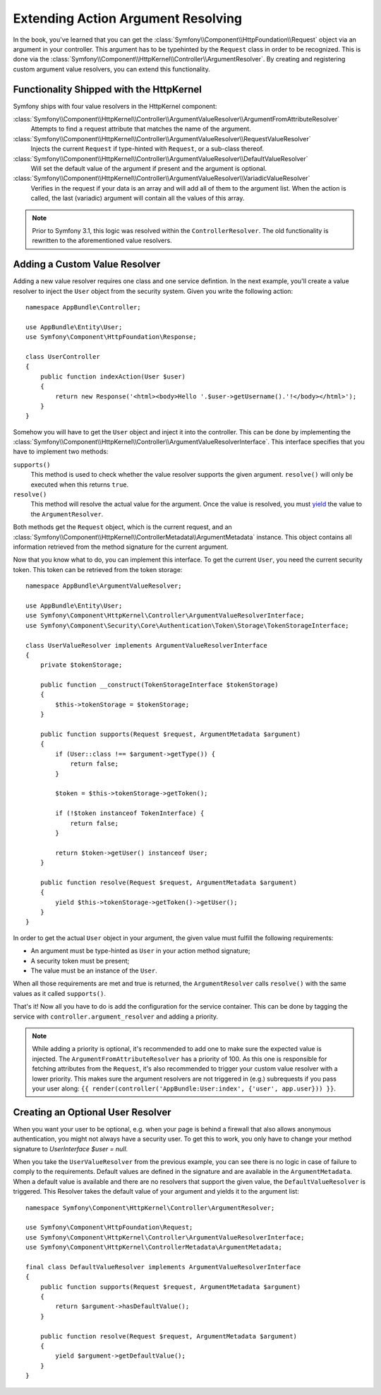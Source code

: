 .. index::
   single: Controller; Argument Value Resolvers

Extending Action Argument Resolving
===================================

.. versionadded:: 3.1
    The ``ArgumentResolver`` and value resolvers were introduced in Symfony 3.1.

In the book, you've learned that you can get the :class:`Symfony\\Component\\HttpFoundation\\Request`
object via an argument in your controller. This argument has to be typehinted
by the ``Request`` class in order to be recognized. This is done via the
:class:`Symfony\\Component\\HttpKernel\\Controller\\ArgumentResolver`. By
creating and registering custom argument value resolvers, you can extend
this functionality.

Functionality Shipped with the HttpKernel
-----------------------------------------

Symfony ships with four value resolvers in the HttpKernel component:

:class:`Symfony\\Component\\HttpKernel\\Controller\\ArgumentValueResolver\\ArgumentFromAttributeResolver`
    Attempts to find a request attribute that matches the name of the argument.

:class:`Symfony\\Component\\HttpKernel\\Controller\\ArgumentValueResolver\\RequestValueResolver`
    Injects the current ``Request`` if type-hinted with ``Request``, or a
    sub-class thereof.

:class:`Symfony\\Component\\HttpKernel\\Controller\\ArgumentValueResolver\\DefaultValueResolver`
    Will set the default value of the argument if present and the argument
    is optional.

:class:`Symfony\\Component\\HttpKernel\\Controller\\ArgumentValueResolver\\VariadicValueResolver`
    Verifies in the request if your data is an array and will add all of
    them to the argument list. When the action is called, the last (variadic)
    argument will contain all the values of this array.

.. note::

    Prior to Symfony 3.1, this logic was resolved within the ``ControllerResolver``.
    The old functionality is rewritten to the aforementioned value resolvers.

Adding a Custom Value Resolver
------------------------------

Adding a new value resolver requires one class and one service defintion.
In the next example, you'll create a value resolver to inject the ``User``
object from the security system. Given you write the following action::

    namespace AppBundle\Controller;

    use AppBundle\Entity\User;
    use Symfony\Component\HttpFoundation\Response;

    class UserController
    {
        public function indexAction(User $user)
        {
            return new Response('<html><body>Hello '.$user->getUsername().'!</body></html>');
        }
    }

Somehow you will have to get the ``User`` object and inject it into the controller.
This can be done by implementing the :class:`Symfony\\Component\\HttpKernel\\Controller\\ArgumentValueResolverInterface`.
This interface specifies that you have to implement two methods:

``supports()``
    This method is used to check whether the value resolver supports the
    given argument. ``resolve()`` will only be executed when this returns ``true``.
``resolve()``
    This method will resolve the actual value for the argument. Once the value
    is resolved, you must `yield`_ the value to the ``ArgumentResolver``.

Both methods get the ``Request`` object, which is the current request, and an
:class:`Symfony\\Component\\HttpKernel\\ControllerMetadata\\ArgumentMetadata`
instance. This object contains all information retrieved from the method signature
for the current argument.

Now that you know what to do, you can implement this interface. To get the
current ``User``, you need the current security token. This token can be
retrieved from the token storage::

    namespace AppBundle\ArgumentValueResolver;

    use AppBundle\Entity\User;
    use Symfony\Component\HttpKernel\Controller\ArgumentValueResolverInterface;
    use Symfony\Component\Security\Core\Authentication\Token\Storage\TokenStorageInterface;

    class UserValueResolver implements ArgumentValueResolverInterface
    {
        private $tokenStorage;

        public function __construct(TokenStorageInterface $tokenStorage)
        {
            $this->tokenStorage = $tokenStorage;
        }

        public function supports(Request $request, ArgumentMetadata $argument)
        {
            if (User::class !== $argument->getType()) {
                return false;
            }

            $token = $this->tokenStorage->getToken();

            if (!$token instanceof TokenInterface) {
                return false;
            }

            return $token->getUser() instanceof User;
        }

        public function resolve(Request $request, ArgumentMetadata $argument)
        {
            yield $this->tokenStorage->getToken()->getUser();
        }
    }

In order to get the actual ``User`` object in your argument, the given value
must fulfill the following requirements:

* An argument must be type-hinted as ``User`` in your action method signature;
* A security token must be present;
* The value must be an instance of the ``User``.

When all those requirements are met and true is returned, the ``ArgumentResolver``
calls ``resolve()`` with the same values as it called ``supports()``.

That's it! Now all you have to do is add the configuration for the service
container. This can be done by tagging the service with ``controller.argument_resolver``
and adding a priority.

.. note::

    While adding a priority is optional, it's recommended to add one to
    make sure the expected value is injected. The ``ArgumentFromAttributeResolver``
    has a priority of 100. As this one is responsible for fetching attributes
    from the ``Request``, it's also recommended to trigger your custom value
    resolver with a lower priority. This makes sure the argument resolvers
    are not triggered in (e.g.) subrequests if you pass your user along:
    ``{{ render(controller('AppBundle:User:index', {'user', app.user})) }}``.

.. configuration-block::

    .. code-block:: yaml

        # app/config/services.yml
        services:
            app.value_resolver.user:
                class: AppBundle\ArgumentValueResolver\UserValueResolver
                arguments:
                    - '@security.token_storage'
                tags:
                    - { name: controller.argument_value_resolver, priority: 50 }

    .. code-block:: xml

        <!-- app/config/services.xml -->
        <?xml version="1.0" encoding="UTF-8" ?>
        <container xmlns="http://symfony.com/schema/dic/services"
            xmlns:xsi="'http://www.w3.org/2001/XMLSchema-Instance"
            xsi:schemaLocation="http://symfony.com/schema/dic/services http://symfony.com/schema/dic/services/services-1.0.xsd">

            <services>
                <service id="app.value_resolver.user" class="AppBundle\ArgumentValueResolver\UserValueResolver">
                    <argument type="service" id="security.token_storage">
                    <tag name="controller.argument_value_resolver" priority="50" />
                </service>
            </services>

        </container>

    .. code-block:: php

        // app/config/services.php
        use Symfony\Component\DependencyInjection\Definition;

        $defintion = new Definition(
            'AppBundle\ArgumentValueResolver\UserValueResolver',
            array(new Reference('security.token_storage'))
        );
        $definition->addTag('controller.argument_value_resolver', array('priority' => 50));
        $container->setDefinition('app.value_resolver.user', $definition);

Creating an Optional User Resolver
----------------------------------

When you want your user to be optional, e.g. when your page is behind a
firewall that also allows anonymous authentication, you might not always
have a security user. To get this to work, you only have to change your
method signature to `UserInterface $user = null`.

When you take the ``UserValueResolver`` from the previous example, you can
see there is no logic in case of failure to comply to the requirements. Default
values are defined in the signature and are available in the ``ArgumentMetadata``.
When a default value is available and there are no resolvers that support
the given value, the ``DefaultValueResolver`` is triggered. This Resolver
takes the default value of your argument and yields it to the argument list::

    namespace Symfony\Component\HttpKernel\Controller\ArgumentResolver;

    use Symfony\Component\HttpFoundation\Request;
    use Symfony\Component\HttpKernel\Controller\ArgumentValueResolverInterface;
    use Symfony\Component\HttpKernel\ControllerMetadata\ArgumentMetadata;

    final class DefaultValueResolver implements ArgumentValueResolverInterface
    {
        public function supports(Request $request, ArgumentMetadata $argument)
        {
            return $argument->hasDefaultValue();
        }

        public function resolve(Request $request, ArgumentMetadata $argument)
        {
            yield $argument->getDefaultValue();
        }
    }

.. _`yield`: http://php.net/manual/en/language.generators.syntax.php
